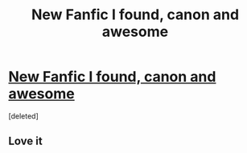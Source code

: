 #+TITLE: New Fanfic I found, canon and awesome

* [[http://www.fanfiction.net/s/8908590/1/Am-I-Evil-You-Tell-Me][New Fanfic I found, canon and awesome]]
:PROPERTIES:
:Score: 0
:DateUnix: 1358547995.0
:DateShort: 2013-Jan-19
:END:
[deleted]


** Love it
:PROPERTIES:
:Author: LuciusMalfoyDE
:Score: 2
:DateUnix: 1358548092.0
:DateShort: 2013-Jan-19
:END:
